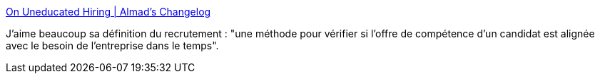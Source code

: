 :jbake-type: post
:jbake-status: published
:jbake-title: On Uneducated Hiring | Almad's Changelog
:jbake-tags: entreprise,recrutement,définition,_mois_août,_année_2020
:jbake-date: 2020-08-03
:jbake-depth: ../
:jbake-uri: shaarli/1596455953000.adoc
:jbake-source: https://nicolas-delsaux.hd.free.fr/Shaarli?searchterm=https%3A%2F%2Falmad.blog%2Fessays%2Funeducated-hiring%2F&searchtags=entreprise+recrutement+d%C3%A9finition+_mois_ao%C3%BBt+_ann%C3%A9e_2020
:jbake-style: shaarli

https://almad.blog/essays/uneducated-hiring/[On Uneducated Hiring | Almad's Changelog]

J'aime beaucoup sa définition du recrutement : "une méthode pour vérifier si l'offre de compétence d'un candidat est alignée avec le besoin de l'entreprise dans le temps".
